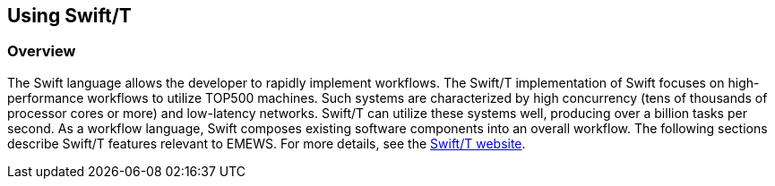 [[swift_usage, Using Swift/T]]
== Using Swift/T

=== Overview

The Swift language allows the developer to rapidly implement workflows.  The Swift/T implementation of Swift focuses on high-performance workflows to utilize TOP500 machines.  Such systems are characterized by high concurrency (tens of thousands of processor cores or more) and low-latency networks.  Swift/T can utilize these systems well, producing over a billion tasks per second.  As a workflow language, Swift composes existing software components into an overall workflow. The following sections describe Swift/T features relevant to EMEWS. For more details, see the
link:http://swift-lang.org/Swift-T[Swift/T website].
